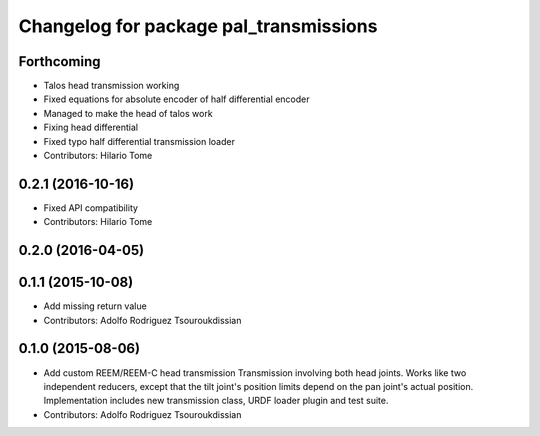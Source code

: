 ^^^^^^^^^^^^^^^^^^^^^^^^^^^^^^^^^^^^^^^
Changelog for package pal_transmissions
^^^^^^^^^^^^^^^^^^^^^^^^^^^^^^^^^^^^^^^

Forthcoming
-----------
* Talos head transmission working
* Fixed equations for absolute encoder of half differential encoder
* Managed to make the head of talos work
* Fixing head differential
* Fixed typo half differential transmission loader
* Contributors: Hilario Tome

0.2.1 (2016-10-16)
------------------
* Fixed API compatibility
* Contributors: Hilario Tome

0.2.0 (2016-04-05)
------------------

0.1.1 (2015-10-08)
------------------
* Add missing return value
* Contributors: Adolfo Rodriguez Tsouroukdissian

0.1.0 (2015-08-06)
------------------
* Add custom REEM/REEM-C head transmission
  Transmission involving both head joints. Works like two independent reducers,
  except that the tilt joint's position limits depend on the pan joint's actual
  position.
  Implementation includes new transmission class, URDF loader plugin and test
  suite.
* Contributors: Adolfo Rodriguez Tsouroukdissian
